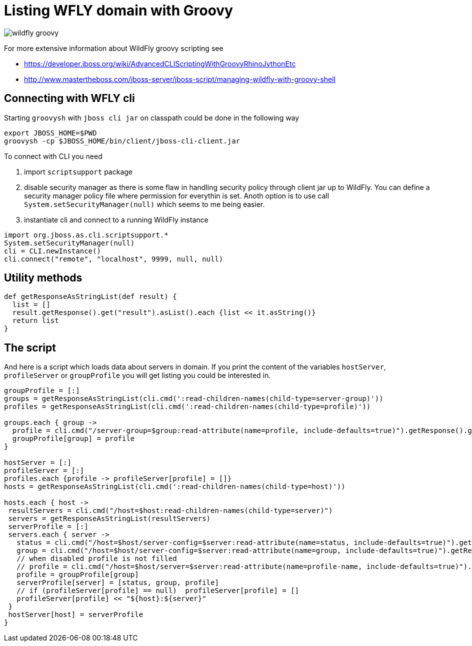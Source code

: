 = Listing WFLY domain with Groovy
:hp-tags: groovy, wildfly
:toc: macro
:release: 1.0
:published_at: 2017-09-30
:icons: font

image::articles/wildfly_groovy.png[]

For more extensive information about WildFly groovy scripting see

* https://developer.jboss.org/wiki/AdvancedCLIScriptingWithGroovyRhinoJythonEtc
* http://www.mastertheboss.com/jboss-server/jboss-script/managing-wildfly-with-groovy-shell

== Connecting with WFLY cli

Starting `groovysh` with `jboss cli jar` on classpath could be done in the following way

```bash
export JBOSS_HOME=$PWD
groovysh -cp $JBOSS_HOME/bin/client/jboss-cli-client.jar
```

To connect with CLI you need

. import `scriptsupport` package
. disable security manager as there is some flaw in handling security policy through client jar up to WildFly. You can define a security manager policy file where permission for everythin is set.
Anoth option is to use call `System.setSecurityManager(null)` which seems to me being easier.
. instantiate cli and connect to a running WildFly instance

```groovy
import org.jboss.as.cli.scriptsupport.*
System.setSecurityManager(null)
cli = CLI.newInstance()
cli.connect("remote", "localhost", 9999, null, null)
```

== Utility methods

```groovy
def getResponseAsStringList(def result) {
  list = []
  result.getResponse().get("result").asList().each {list << it.asString()}
  return list
}
```

== The script

And here is a script which loads data about servers in domain. If you print the content of the variables `hostServer`, `profileServer` or `groupProfile` you will get listing you could be interested in.

```groovy
groupProfile = [:]
groups = getResponseAsStringList(cli.cmd(':read-children-names(child-type=server-group)'))
profiles = getResponseAsStringList(cli.cmd(':read-children-names(child-type=profile)'))

groups.each { group ->
  profile = cli.cmd("/server-group=$group:read-attribute(name=profile, include-defaults=true)").getResponse().get("result").asString()
  groupProfile[group] = profile
}

hostServer = [:]
profileServer = [:]
profiles.each {profile -> profileServer[profile] = []}
hosts = getResponseAsStringList(cli.cmd(':read-children-names(child-type=host)'))

hosts.each { host ->
 resultServers = cli.cmd("/host=$host:read-children-names(child-type=server)")
 servers = getResponseAsStringList(resultServers)
 serverProfile = [:]
 servers.each { server ->
   status = cli.cmd("/host=$host/server-config=$server:read-attribute(name=status, include-defaults=true)").getResponse().get("result").asString()
   group = cli.cmd("/host=$host/server-config=$server:read-attribute(name=group, include-defaults=true)").getResponse().get("result").asString()
   // when disabled profile is not filled
   // profile = cli.cmd("/host=$host/server=$server:read-attribute(name=profile-name, include-defaults=true)").getResponse().get("result").asString()
   profile = groupProfile[group]
   serverProfile[server] = [status, group, profile]
   // if (profileServer[profile] == null)  profileServer[profile] = []
   profileServer[profile] << "${host}:${server}"
 }
 hostServer[host] = serverProfile
}
```